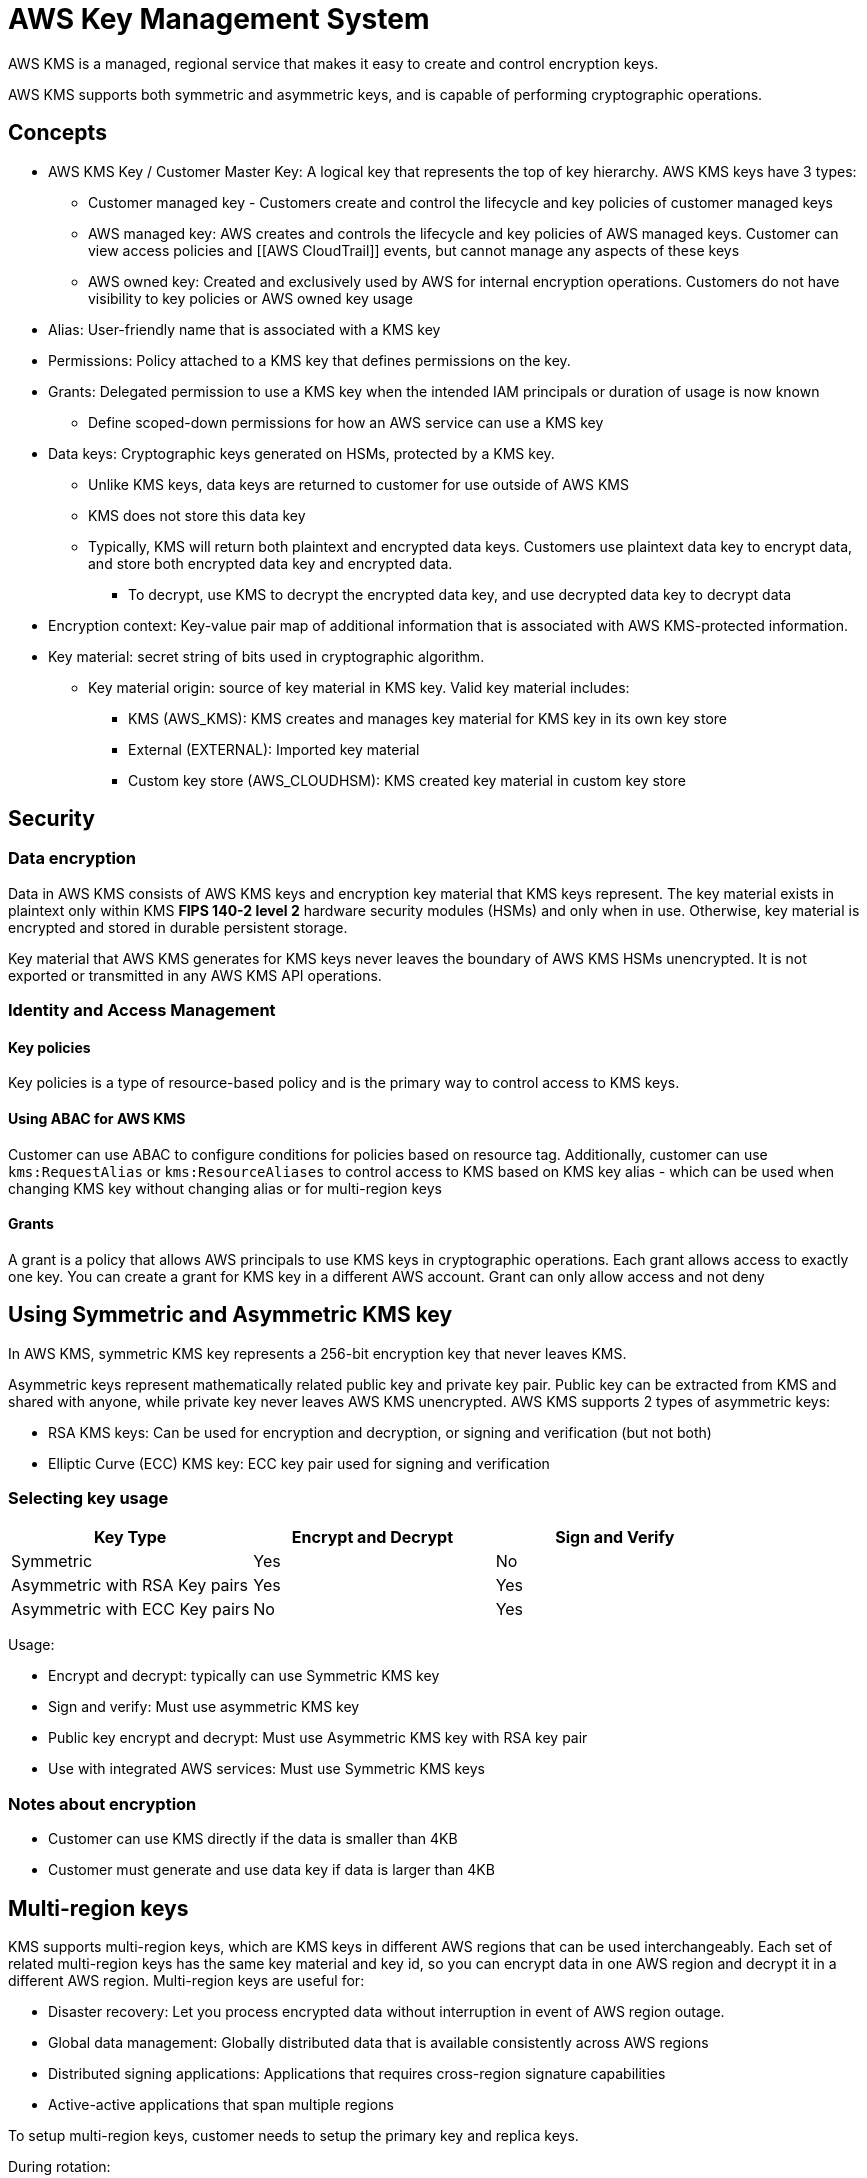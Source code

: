 = AWS Key Management System

AWS KMS is a managed, regional service that makes it easy to create and
control encryption keys.

AWS KMS supports both symmetric and asymmetric keys, and is capable of
performing cryptographic operations.

== Concepts

* AWS KMS Key / Customer Master Key: A logical key that represents the
top of key hierarchy. AWS KMS keys have 3 types:
** Customer managed key - Customers create and control the lifecycle and
key policies of customer managed keys
** AWS managed key: AWS creates and controls the lifecycle and key
policies of AWS managed keys. Customer can view access policies and
[[AWS CloudTrail]] events, but cannot manage any aspects of these keys
** AWS owned key: Created and exclusively used by AWS for internal
encryption operations. Customers do not have visibility to key policies
or AWS owned key usage
* Alias: User-friendly name that is associated with a KMS key
* Permissions: Policy attached to a KMS key that defines permissions on
the key.
* Grants: Delegated permission to use a KMS key when the intended IAM
principals or duration of usage is now known
** Define scoped-down permissions for how an AWS service can use a KMS
key
* Data keys: Cryptographic keys generated on HSMs, protected by a KMS
key.
** Unlike KMS keys, data keys are returned to customer for use outside
of AWS KMS
** KMS does not store this data key
** Typically, KMS will return both plaintext and encrypted data keys.
Customers use plaintext data key to encrypt data, and store both
encrypted data key and encrypted data.
*** To decrypt, use KMS to decrypt the encrypted data key, and use
decrypted data key to decrypt data
* Encryption context: Key-value pair map of additional information that
is associated with AWS KMS-protected information.
* Key material: secret string of bits used in cryptographic algorithm.
** Key material origin: source of key material in KMS key. Valid key
material includes:
*** KMS (AWS_KMS): KMS creates and manages key material for KMS key in
its own key store
*** External (EXTERNAL): Imported key material
*** Custom key store (AWS_CLOUDHSM): KMS created key material in custom
key store

== Security

=== Data encryption

Data in AWS KMS consists of AWS KMS keys and encryption key material
that KMS keys represent. The key material exists in plaintext only
within KMS *FIPS 140-2 level 2* hardware security modules (HSMs) and
only when in use. Otherwise, key material is encrypted and stored in
durable persistent storage.

Key material that AWS KMS generates for KMS keys never leaves the
boundary of AWS KMS HSMs unencrypted. It is not exported or transmitted
in any AWS KMS API operations.

=== Identity and Access Management

==== Key policies

Key policies is a type of resource-based policy and is the primary way
to control access to KMS keys.

==== Using ABAC for AWS KMS

Customer can use ABAC to configure conditions for policies based on
resource tag. Additionally, customer can use `kms:RequestAlias` or
`kms:ResourceAliases` to control access to KMS based on KMS key alias -
which can be used when changing KMS key without changing alias or for
multi-region keys

==== Grants

A grant is a policy that allows AWS principals to use KMS keys in
cryptographic operations. Each grant allows access to exactly one key.
You can create a grant for KMS key in a different AWS account. Grant can
only allow access and not deny

== Using Symmetric and Asymmetric KMS key

In AWS KMS, symmetric KMS key represents a 256-bit encryption key that
never leaves KMS.

Asymmetric keys represent mathematically related public key and private
key pair. Public key can be extracted from KMS and shared with anyone,
while private key never leaves AWS KMS unencrypted. AWS KMS supports 2
types of asymmetric keys:

* RSA KMS keys: Can be used for encryption and decryption, or signing
and verification (but not both)
* Elliptic Curve (ECC) KMS key: ECC key pair used for signing and
verification

=== Selecting key usage

[cols=",,",options="header",]
|===
|Key Type |Encrypt and Decrypt |Sign and Verify
|Symmetric |Yes |No
|Asymmetric with RSA Key pairs |Yes |Yes
|Asymmetric with ECC Key pairs |No |Yes
|===

Usage:

* Encrypt and decrypt: typically can use Symmetric KMS key
* Sign and verify: Must use asymmetric KMS key
* Public key encrypt and decrypt: Must use Asymmetric KMS key with RSA
key pair
* Use with integrated AWS services: Must use Symmetric KMS keys

=== Notes about encryption

* Customer can use KMS directly if the data is smaller than 4KB
* Customer must generate and use data key if data is larger than 4KB

== Multi-region keys

KMS supports multi-region keys, which are KMS keys in different AWS
regions that can be used interchangeably. Each set of related
multi-region keys has the same key material and key id, so you can
encrypt data in one AWS region and decrypt it in a different AWS region.
Multi-region keys are useful for:

* Disaster recovery: Let you process encrypted data without interruption
in event of AWS region outage.
* Global data management: Globally distributed data that is available
consistently across AWS regions
* Distributed signing applications: Applications that requires
cross-region signature capabilities
* Active-active applications that span multiple regions

To setup multi-region keys, customer needs to setup the primary key and
replica keys.

During rotation:

* When KMS synchronizes multi-region keys, it copies the key rotation
property from primary key to all of its related replica keys
* When KMS rotates key material, it creates new key material for primary
key and copies new key material across region boundaries to all related
replica keys. The key material never leaves KMS unencrypted.
* KMS does not encrypt any data with new key material until key material
is available in the primary key and every one of its replica keys
